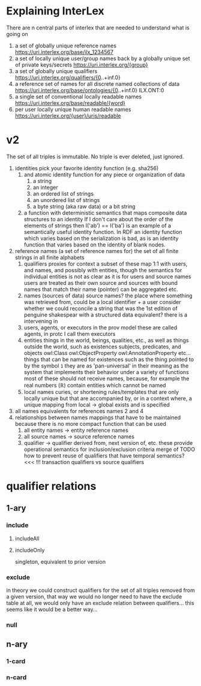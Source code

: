 * Explaining InterLex
  There are n central parts of interlex that are needed to understand what is going on
  1. a set of globally unique reference names
     https://uri.interlex.org/base/ilx_1234567
  2. a set of locally unique user/group names back by a globally unique set of private keys/secrets
     https://uri.interlex.org/{group}
  3. a set of globally unique qualifiers
     https://uri.interlex.org/qualifiers/{0..+inf.0}
  4. a reference set of names for all discrete named collections of data
     https://uri.interlex.org/base/ontologies/{0..+inf.0}
     ILX.ONT:0
  5. a single set of conventional locally readable names
     https://uri.interlex.org/base/readable/{word}
  6. per user locally unique human readable names
     https://uri.interlex.org/{user}/uris/readable
* v2
  The set of all triples is immutable.
  No triple is ever deleted, just ignored.
  1. identities
     pick your favorite identity function (e.g. sha256)
     1. and atomic identity function for any piece or organization of data
        1. a string
        2. an integer
        3. an ordered list of strings
        4. an unordered list of strings
        5. a byte string (aka raw data) or a bit string
     2. a function with deterministic semantics that maps composite data structures to an identity
        If I don't care about the order of the elements of strings then I('ab') == I('ba') is an
        example of a semantically useful identity function. In RDF an identity function which
        varies based on the serialization is bad, as is an identity function that varies based on
        the identity of blank nodes.
  2. reference names (a set of reference names for)
     the set of all finite strings in all finite alphabets
     1. qualifiers
        proxies for context
        a subset of these map 1:1 with users, and names, and possibly with entities, though the
        semantics for individual entities is not as clear as it is for users and source names
        users are treated as their own source and sources with bound names that match their name (pointer)
        can be aggregated etc.
     2. names (sources of data) source names?
        the place where something was retrieved from, could be a local identifier + a user
        consider whether we could reconcile a string that was the 1st edition of penguine shakespear
        with a structured data equivalent? there is a intervening in
     3. users, agents, or executors
        in the prov model these are called agents, in protc I call them executors
     4. entities
        things in the world, beings, qualities, etc.,
        as well as things outside the world, such as existences
        subjects, predicates, and objects
        owl:Class owl:ObjectProperty owl:AnnotationProperty etc...
        things that can be named
        for existences such as the thing pointed to by the symbol =1= they are as 'pan-universal'
        in their meaning as the system that implements their behavior under a variety of functions 
        most of these should not receive names, because, for example the real numbers ($\mathbb{R}$)
        contain entities which cannot be named
     5. local names
        curies, or shortening rules/templates that are only locally unique but that are
        accompanied by, or in a context where, a unique mapping from local -> global exists
        and is specified
  3. all names
     equivalents for references names 2 and 4
  4. relationships between names
     mappings that have to be maintained because there is no more compact function that can be used
     1. all entity names -> entity reference names
     2. all source names -> source reference names
     3. qualifier -> qualifier
        derived from, next version of, etc. these provide operational semantics for inclusion/exclusion criteria
        merge of
        TODO how to prevent reuse of qualifiers that have temporal semantics? <<< !!!
        transaction qualifiers vs source qualifiers
* qualifier relations :noexport:
** 1-ary cardinality = 1
*** isVersionOf
    semantics -- bounds the set of all names for the computation of the current or preferred referent
    there must be an ordering rule on all subjects sharing the same object

    relation between a canonical source id e.g. http://purl.obolibrary.org/obo/uberon.owl
    and some specific realization of the referent of that name, e.g. http://purl.obolibrary.org/obo/uberon/version/2018-01-01/uberon.owl
    even bound version ids are useless because they cannot be independently verified
   
    note that these would be the 'source' of a qualifier since the qualifier would just be an integer
*** prevVersion
    1. transitively retrieve all prior qualifiers
    2. for each pair, remove any triples in the remove list
       for example consider this remove table
       | triple id | qualifier 1 | qualifier 2 |
       |-----------+-------------+-------------|
       |         1 | 1           | 2           |
       |         2 | any         | any         |
       |           |             |             |
       this is inefficient because we don't actually need to know
       q1 at all, we simply say that t1 should not be in q2 and
       in many cases this would imply that t1 was in another qualifier
       that has a temporally prior relationship with q2
       
       this exclude table is much more efficient
       we simply list all triples that need to be explicitly excluded
       from a qualifier based on its history
       | qualifier | triple |
       |-----------+--------|
       |      1231 |    231 |
       the 'latest' thus only has to maintain the list of most recently
       removed triples, and we can get the list of all removed triples
       (which can be added back by since removals do not propagate)
       by pulling out all qualifiers with inclusion relations for a
       given qualifier and then checking all those triple ids in the
       qualifiers table to see if there is a qualifier greater than
       the highest exclude qualifier for that triple
       =SELECT * FROM exclude as e JOIN include as i ON e.triple = i.triple AND i.qualifier > e.qualifier WHERE e.triple=
       or something like that. This is not quite correct.
*** nextVersion
** 1-ary cardinality = n
*** hasVersion
*** containedBy
    subset-of
*** contains
    superset-of
*** complement-of
** n-ary (in theory cardinality = n if there are multiple ways to construct)
*** unionOf
*** intersectionOf
* qualifier relations
** 1-ary
*** include
**** includeAll
**** includeOnly
     singleton, equivalent to prior version
*** exclude
    in theory we could construct qualifiers for the set of all triples removed from a given
    version, that way we would no longer need to have the exclude table at all, we would only
    have an exclude relation between qualifiers... this seems like it would be a better way...
*** null
# *** 1-card
# *** n-card
** n-ary
*** 1-card
*** n-card
